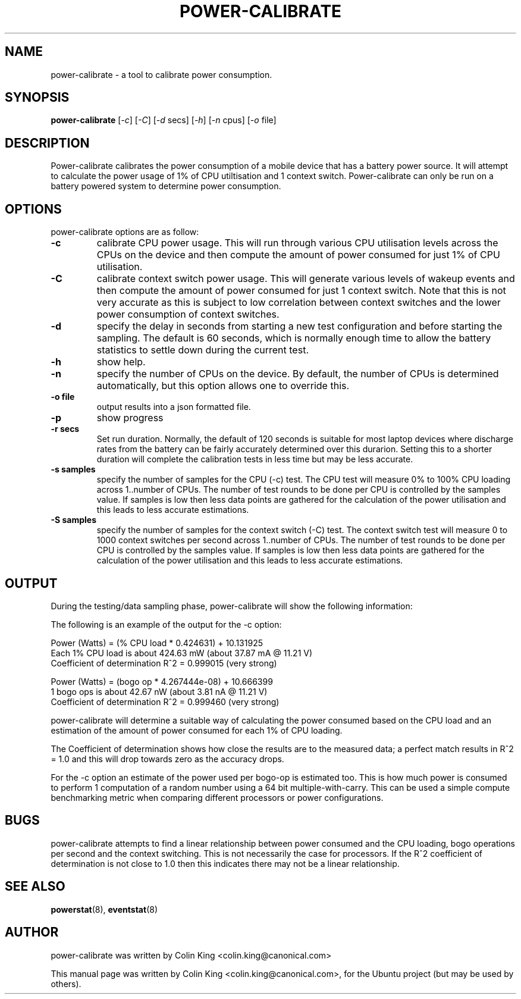 .\"                                      Hey, EMACS: -*- nroff -*-
.\" First parameter, NAME, should be all caps
.\" Second parameter, SECTION, should be 1-8, maybe w/ subsection
.\" other parameters are allowed: see man(7), man(1)
.TH POWER-CALIBRATE 8 "8 April, 2014"
.\" Please adjust this date whenever revising the manpage.
.\"
.\" Some roff macros, for reference:
.\" .nh        disable hyphenation
.\" .hy        enable hyphenation
.\" .ad l      left justify
.\" .ad b      justify to both left and right margins
.\" .nf        disable filling
.\" .fi        enable filling
.\" .br        insert line break
.\" .sp <n>    insert n+1 empty lines
.\" for manpage-specific macros, see man(7)
.nr SZ ((\n[.l] - \n[.i]) / 1n - 17)
.SH NAME
power-calibrate \- a tool to calibrate power consumption.
.br

.SH SYNOPSIS
.B power-calibrate
.RI [ \-c ]
.RI [ \-C ]
.RI [ \-d " secs]
.RI [ \-h ]
.RI [ \-n " cpus]
.RI [ \-o " file]
.br

.SH DESCRIPTION
Power-calibrate calibrates the power consumption of a mobile device that has a battery power source.  It will attempt to calculate the power usage of 1% of CPU utiltisation and 1 context switch.  Power-calibrate can only be run on a 
battery powered system to determine power consumption.

.SH OPTIONS
power-calibrate options are as follow:
.TP
.B \-c
calibrate CPU power usage. This will run through various CPU utilisation levels across the CPUs on the device and then compute the amount of power consumed for just 1% of CPU utilisation.
.TP
.B \-C
calibrate context switch power usage. This will generate various levels of wakeup events and then compute the amount of power consumed for just 1 context switch. Note that this is not very accurate as this is subject to low correlation between context switches and the lower power consumption of context switches.
.TP
.B \-d
specify the delay in seconds from starting a new test configuration and before starting the sampling. The default is 60 seconds, which is normally enough time to allow the battery statistics to settle down during the current test.
.TP
.B \-h
show help.
.TP
.B \-n
specify the number of CPUs on the device.  By default, the number of CPUs is determined automatically, but this option allows one to override this.
.TP
.B \-o file
output results into a json formatted file.
.TP
.B \-p
show progress
.TP
.B \-r secs
Set run duration. Normally, the default of 120 seconds is suitable for most laptop devices where discharge rates from the battery can be fairly accurately determined over this durarion.  Setting this to a shorter duration will complete the calibration tests in less time but may be less accurate.
.TP
.B \-s samples
specify the number of samples for the CPU (\-c) test. The CPU test will measure 0% to 100% CPU loading across 1..number of CPUs. The number of test rounds to be done per CPU is controlled by the samples value.  If samples is low then less data points are gathered for the calculation of the power utilisation and this leads to less accurate estimations.
.TP
.B \-S samples
specify the number of samples for the context switch (\-C) test. The context switch test will measure 0 to 1000 context switches per second across 1..number of CPUs. The number of test rounds to be done per CPU is controlled by the samples value.  If samples is low then less data points are gathered for the calculation of the power utilisation and this leads to less accurate estimations.
.RE
.SH OUTPUT
During the testing/data sampling phase, power-calibrate will show the following information:
.TS
expand;
lB2 lBw(\n[SZ]n)
l l.
Column	Description
CPU load	T{
The loading of each CPU in terms of % utilisation for each CPU and the number of CPUs being loaded. For example, 80% x 2 means 2 CPUs each at 80% utilisation and for an 8 CPU machine this is effectivly 20% total utilisation since 6 other CPUs are idle.
T}
User	T{
% load of the CPU consumed by user space programs.
T}
Sys	T{
% load of the CPU consumed by the kernel.
T}
Idle	T{
% idle time of the CPU.
T}
Ctxt/s	T{
Context switches per second.
T}
IRQ/s	T{
Interrupts per second.
T}
Ops/s	T{
Bogo compute operations per second (computation of a random number using a 64 bit multiple-with-carry).
T}
Watts	T{
Power used in Watts.
T}
Voltage	T{
Voltage level in Volts.
T}
Amps	T{
Current being drawn in Amperes.
T}
.TE
.br

The following is an example of the output for the \-c option:
.br

.nf
Power (Watts) = (% CPU load * 0.424631) + 10.131925
Each 1% CPU load is about 424.63 mW (about 37.87 mA @ 11.21 V)
Coefficient of determination R^2 = 0.999015 (very strong)

Power (Watts) = (bogo op * 4.267444e-08) + 10.666399
1 bogo ops is about 42.67 nW (about 3.81 nA @ 11.21 V)
Coefficient of determination R^2 = 0.999460 (very strong)
.fi
.br

power-calibrate will determine a suitable way of calculating the power consumed based on the CPU load and an estimation of the amount of power consumed for each 1% of CPU loading.
.br

The Coefficient of determination shows how close the results are to the measured data; a perfect match results in R^2 = 1.0 and this will drop towards zero as the accuracy drops.
.br

For the \-c option an estimate of the power used per bogo-op is estimated too. This is how much power is consumed to perform 1 computation of a random number using a 64 bit multiple-with-carry. This can be used a simple compute benchmarking metric when comparing different processors or power configurations.
.SH BUGS
power-calibrate attempts to find a linear relationship between power consumed and the CPU loading, bogo operations per second and the context switching.  This is not necessarily the case for processors. If the R^2 coefficient of determination is not close to 1.0 then this indicates there may not be a linear relationship.
.SH SEE ALSO
.BR powerstat (8), 
.BR eventstat (8)
.SH AUTHOR
power-calibrate was written by Colin King <colin.king@canonical.com>
.PP
This manual page was written by Colin King <colin.king@canonical.com>,
for the Ubuntu project (but may be used by others).
